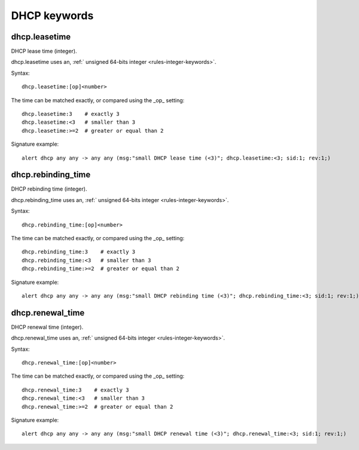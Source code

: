 DHCP keywords
=============

dhcp.leasetime
--------------

DHCP lease time (integer).

dhcp.leasetime uses an, :ref:` unsigned 64-bits integer <rules-integer-keywords>`.

Syntax::

 dhcp.leasetime:[op]<number>

The time can be matched exactly, or compared using the _op_ setting::

 dhcp.leasetime:3    # exactly 3
 dhcp.leasetime:<3   # smaller than 3
 dhcp.leasetime:>=2  # greater or equal than 2

Signature example::

 alert dhcp any any -> any any (msg:"small DHCP lease time (<3)"; dhcp.leasetime:<3; sid:1; rev:1;)

dhcp.rebinding_time
-------------------

DHCP rebinding time (integer).

dhcp.rebinding_time uses an, :ref:` unsigned 64-bits integer <rules-integer-keywords>`.

Syntax::

 dhcp.rebinding_time:[op]<number>

The time can be matched exactly, or compared using the _op_ setting::

 dhcp.rebinding_time:3    # exactly 3
 dhcp.rebinding_time:<3   # smaller than 3
 dhcp.rebinding_time:>=2  # greater or equal than 2

Signature example::

 alert dhcp any any -> any any (msg:"small DHCP rebinding time (<3)"; dhcp.rebinding_time:<3; sid:1; rev:1;)

dhcp.renewal_time
-----------------

DHCP renewal time (integer).

dhcp.renewal_time uses an, :ref:` unsigned 64-bits integer <rules-integer-keywords>`.

Syntax::

 dhcp.renewal_time:[op]<number>

The time can be matched exactly, or compared using the _op_ setting::

 dhcp.renewal_time:3    # exactly 3
 dhcp.renewal_time:<3   # smaller than 3
 dhcp.renewal_time:>=2  # greater or equal than 2

Signature example::

 alert dhcp any any -> any any (msg:"small DHCP renewal time (<3)"; dhcp.renewal_time:<3; sid:1; rev:1;)